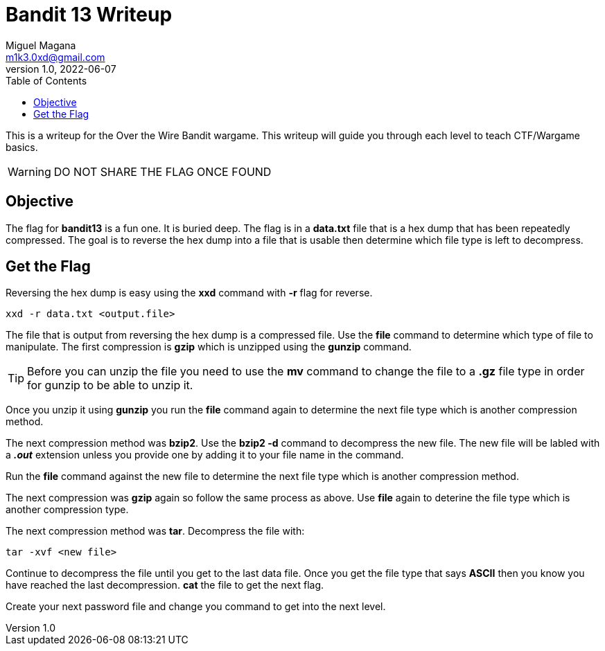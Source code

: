 = Bandit 13 Writeup
Miguel Magana <m1k3.0xd@gmail.com>
v1.0, 2022-06-07
:toc: auto

This is a writeup for the Over the Wire Bandit wargame. This writeup will guide you through each level to teach CTF/Wargame basics.

WARNING: DO NOT SHARE THE FLAG ONCE FOUND

== Objective
The flag for *bandit13* is a fun one. It is buried deep. The flag is in a *data.txt* file that is a hex dump that has been repeatedly compressed. The goal is to reverse the hex dump into a file that is usable then determine which file type is left to decompress.

== Get the Flag
Reversing the hex dump is easy using the *xxd* command with *-r* flag for reverse. 

 xxd -r data.txt <output.file>

The file that is output from reversing the hex dump is a compressed file. Use the *file* command to determine which type of file to manipulate. The first compression is *gzip* which is unzipped using the *gunzip* command. 

TIP: Before you can unzip the file you need to use the *mv* command to change the file to a *.gz* file type in order for gunzip to be able to unzip it.

Once you unzip it using *gunzip* you run the *file* command again to determine the next file type which is another compression method. 

The next compression method was *bzip2*. Use the *bzip2 -d* command to decompress the new file. The new file will be labled with a *_.out_* extension unless you provide one by adding it to your file name in the command. 

Run the *file* command against the new file to determine the next file type which is another compression method.

The next compression was *gzip* again so follow the same process as above. Use *file* again to deterine the file type which is another compression type.

The next compression method was *tar*. Decompress the file with:

 tar -xvf <new file>

Continue to decompress the file until you get to the last data file. Once you get the file type that says *ASCII* then you know you have reached the last decompression. *cat* the file to get the next flag.

Create your next password file and change you command to get into the next level.
